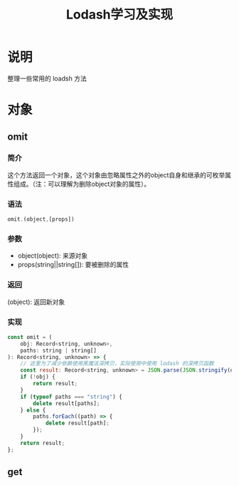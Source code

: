 #+TITLE:   Lodash学习及实现

* 目录                                                    :TOC_4_gh:noexport:
- [[#说明][说明]]
- [[#对象][对象]]
  - [[#omit][omit]]
    - [[#简介][简介]]
    - [[#语法][语法]]
    - [[#参数][参数]]
    - [[#返回][返回]]
    - [[#实现][实现]]
  - [[#get][get]]

* 说明
整理一些常用的 loadsh 方法
* 对象
** omit
*** 简介
这个方法返回一个对象，这个对象由忽略属性之外的object自身和继承的可枚举属性组成。（注：可以理解为删除object对象的属性）。
*** 语法
#+begin_src js
  omit.(object,[props])
#+end_src
*** 参数
+ object(object): 来源对象
+ props(string||string[]): 要被删除的属性
*** 返回
(object): 返回新对象
*** 实现
#+begin_src js
  const omit = (
      obj: Record<string, unknown>,
      paths: string | string[]
  ): Record<string, unknown> => {
      // 这里为了减少依赖使用黑魔法深拷贝，实际使用中使用 lodash 的深拷贝函数
      const result: Record<string, unknown> = JSON.parse(JSON.stringify(obj));
      if (!obj) {
          return result;
      }
      if (typeof paths === "string") {
          delete result[paths];
      } else {
          paths.forEach((path) => {
              delete result[path];
          });
      }
      return result;
  };
#+end_src
** get
